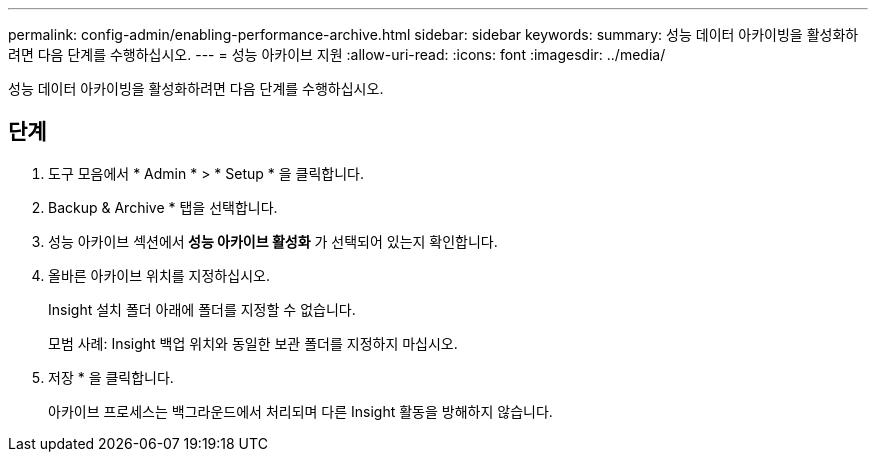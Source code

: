 ---
permalink: config-admin/enabling-performance-archive.html 
sidebar: sidebar 
keywords:  
summary: 성능 데이터 아카이빙을 활성화하려면 다음 단계를 수행하십시오. 
---
= 성능 아카이브 지원
:allow-uri-read: 
:icons: font
:imagesdir: ../media/


[role="lead"]
성능 데이터 아카이빙을 활성화하려면 다음 단계를 수행하십시오.



== 단계

. 도구 모음에서 * Admin * > * Setup * 을 클릭합니다.
. Backup & Archive * 탭을 선택합니다.
. 성능 아카이브 섹션에서** 성능 아카이브 활성화** 가 선택되어 있는지 확인합니다.
. 올바른 아카이브 위치를 지정하십시오.
+
Insight 설치 폴더 아래에 폴더를 지정할 수 없습니다.

+
모범 사례: Insight 백업 위치와 동일한 보관 폴더를 지정하지 마십시오.

. 저장 * 을 클릭합니다.
+
아카이브 프로세스는 백그라운드에서 처리되며 다른 Insight 활동을 방해하지 않습니다.


